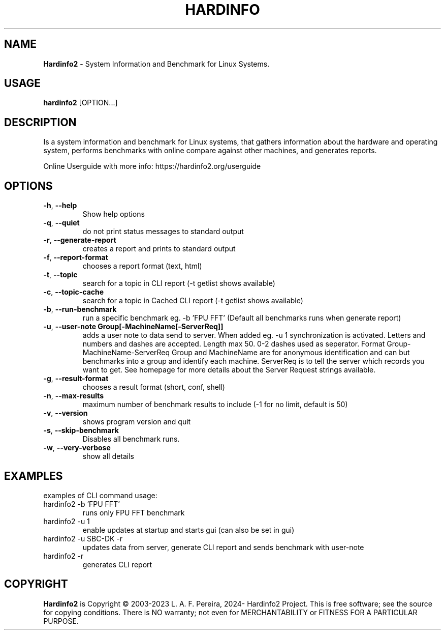 .\" Manpage for hardinfo.
.\" https://github.com/hwspeedy/hardinfo2/.
.TH HARDINFO "1" "May 2025" "2.2" "User Commands"
.SH NAME
\fBHardinfo2\fR \- System Information and Benchmark for Linux Systems.
.SH USAGE
\fBhardinfo2\fR [OPTION...]
.SH DESCRIPTION
Is a system information and benchmark for Linux systems, that gathers information about the 
hardware and operating system, performs benchmarks with online compare against other machines, and generates reports.

Online Userguide with more info: https://hardinfo2.org/userguide

.SH OPTIONS
.TP
\fB\-h\fR, \fB\-\-help\fR
Show help options
.TP
\fB\-q\fR, \fB\-\-quiet\fR
do not print status messages to standard output
.TP
\fB\-r\fR, \fB\-\-generate\-report\fR
creates a report and prints to standard output
.TP
\fB\-f\fR, \fB\-\-report\-format\fR
chooses a report format (text, html)
.TP
\fB\-t\fR, \fB\-\-topic\fR
search for a topic in CLI report (-t getlist shows available)
.TP
\fB\-c\fR, \fB\-\-topic-cache\fR
search for a topic in Cached CLI report (-t getlist shows available)
.TP
\fB\-b\fR, \fB\-\-run\-benchmark\fR
run a specific benchmark eg. -b 'FPU FFT'  (Default all benchmarks runs when generate report)
.TP
\fB\-u\fR, \fB\-\-user\-note Group[-MachineName[-ServerReq]]\fR
adds a user note to data send to server. When added eg. -u 1 synchronization is activated.
Letters and numbers and dashes are accepted. Length max 50. 0-2 dashes used as seperator.
Format Group-MachineName-ServerReq
Group and MachineName are for anonymous identification and can but benchmarks into a group and identify each machine.
ServerReq is to tell the server which records you want to get. See homepage for more details about the Server Request strings available.
.TP
\fB\-g\fR, \fB\-\-result\-format\fR
chooses a result format (short, conf, shell)
.TP
\fB\-n\fR, \fB\-\-max\-results\fR
maximum number of benchmark results to include (-1 for no limit, default is 50)
.TP
\fB\-v\fR, \fB\-\-version\fR
shows program version and quit
.TP
\fB\-s\fR, \fB\-\-skip\-benchmark\fR
Disables all benchmark runs.
.TP
\fB\-w\fR, \fB\-\-very\-verbose\fR
show all details
.SH EXAMPLES
examples of CLI command usage:\fR
.TP
hardinfo2 -b 'FPU FFT'
runs only FPU FFT benchmark
.TP
hardinfo2 -u 1
enable updates at startup and starts gui (can also be set in gui)
.TP
hardinfo2 -u SBC-DK -r
updates data from server, generate CLI report and sends benchmark with user-note
.TP
hardinfo2 -r
generates CLI report

.SH COPYRIGHT
\fBHardinfo2\fR is Copyright \(co 2003-2023 L. A. F. Pereira, 2024- Hardinfo2 Project\fR.
This is free software; see the source for copying conditions.  There is NO warranty; not even for MERCHANTABILITY or FITNESS FOR A PARTICULAR PURPOSE.
